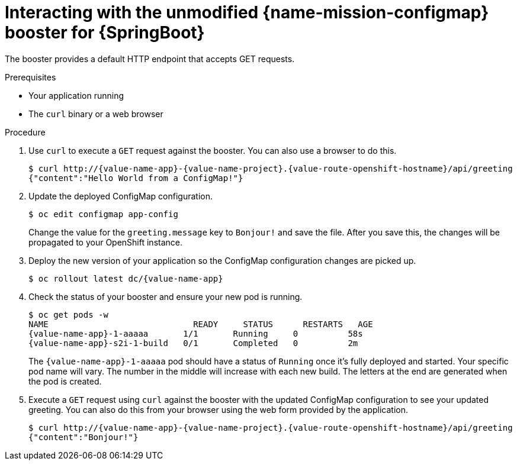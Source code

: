 [id='interacting-with-the-unmodified-configmap-booster-for-springboot_{context}']
= Interacting with the unmodified {name-mission-configmap} booster for {SpringBoot}

The booster provides a default HTTP endpoint that accepts GET requests.

.Prerequisites

* Your application running
* The `curl` binary or a web browser

.Procedure

. Use `curl` to execute a `GET` request against the booster.
You can also use a browser to do this.
+
[source,bash,options="nowrap",subs="attributes+"]
----
$ curl http://{value-name-app}-{value-name-project}.{value-route-openshift-hostname}/api/greeting
{"content":"Hello World from a ConfigMap!"}
----

. Update the deployed ConfigMap configuration.
+
[source,bash,options="nowrap",subs="attributes+"]
----
$ oc edit configmap app-config
----
+
Change the value for the `greeting.message` key to `Bonjour!` and save the file. After you save this, the changes will be propagated to your OpenShift instance.

. Deploy the new version of your application so the ConfigMap configuration changes are picked up.
+
[source,bash,options="nowrap",subs="attributes+"]
----
$ oc rollout latest dc/{value-name-app}
----

. Check the status of your booster and ensure your new pod is running.
+
[source,bash,options="nowrap",subs="attributes+"]
----
$ oc get pods -w
NAME                             READY     STATUS      RESTARTS   AGE
{value-name-app}-1-aaaaa       1/1       Running     0          58s
{value-name-app}-s2i-1-build   0/1       Completed   0          2m
----
+
The `{value-name-app}-1-aaaaa` pod should have a status of `Running` once it's fully deployed and started.
Your specific pod name will vary.
The number in the middle will increase with each new build.
The letters at the end are generated when the pod is created.

. Execute a `GET` request using `curl` against the booster with the updated ConfigMap configuration to see your updated greeting.
You can also do this from your browser using the web form provided by the application.
+
[source,bash,options="nowrap",subs="attributes+"]
----
$ curl http://{value-name-app}-{value-name-project}.{value-route-openshift-hostname}/api/greeting
{"content":"Bonjour!"}
----

